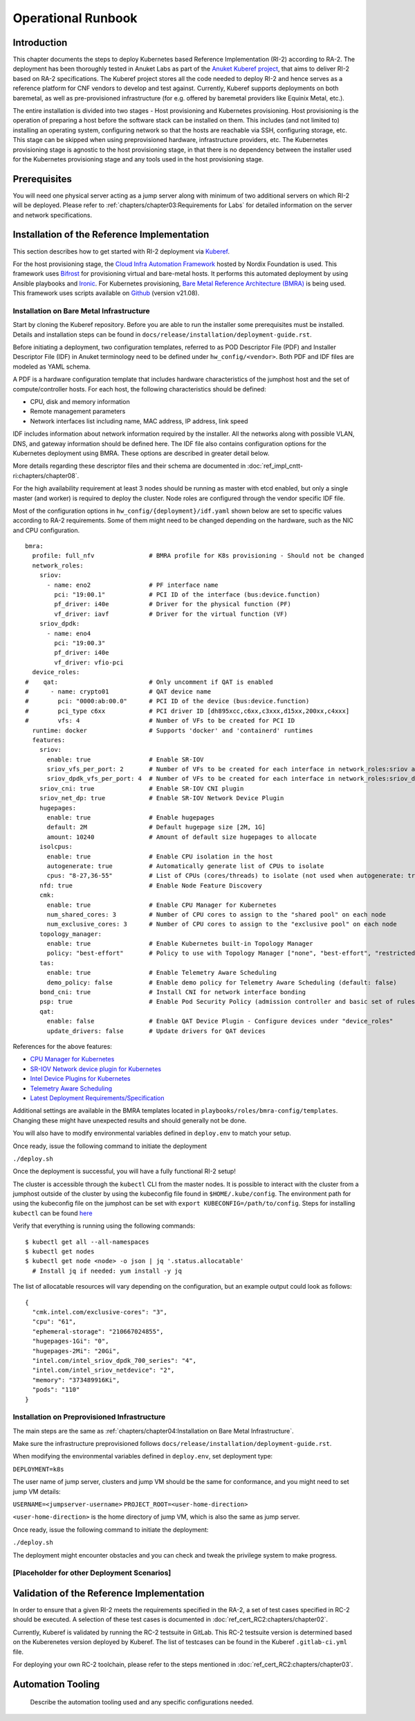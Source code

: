 Operational Runbook
===================

Introduction
------------

This chapter documents the steps to deploy Kubernetes based Reference Implementation (RI-2) according to RA-2. The
deployment has been thoroughly tested in Anuket Labs as part of the `Anuket Kuberef project
<https://wiki.anuket.io/display/HOME/Kuberef>`__, that aims to deliver RI-2 based on RA-2 specifications. The Kuberef
project stores all the code needed to deploy RI-2 and hence serves as a reference platform for CNF vendors to develop
and test against. Currently, Kuberef supports deployments on both baremetal, as well as pre-provisioned infrastructure
(for e.g. offered by baremetal providers like Equinix Metal, etc.).

The entire installation is divided into two stages - Host provisioning and Kubernetes provisioning. Host provisioning
is the operation of preparing a host before the software stack can be installed on them. This includes (and not limited
to) installing an operating system, configuring network so that the hosts are reachable via SSH, configuring storage,
etc. This stage can be skipped when using preprovisioned hardware, infrastructure providers, etc. The Kubernetes
provisioning stage is agnostic to the host provisioning stage, in that there is no dependency between the installer
used for the Kubernetes provisioning stage and any tools used in the host provisioning stage.

Prerequisites
-------------

You will need one physical server acting as a jump server along with minimum of two additional servers on which RI-2 will be
deployed. Please refer to :ref:`chapters/chapter03:Requirements for Labs` for detailed information on
the server and network specifications.

Installation of the Reference Implementation
--------------------------------------------

This section describes how to get started with RI-2 deployment via `Kuberef
<https://gerrit.opnfv.org/gerrit/q/project:kuberef>`__.

For the host provisioning stage, the `Cloud Infra Automation Framework
<https://docs.nordix.org/submodules/infra/engine/docs/user-guide.html#framework-user-guide>`__ hosted by Nordix
Foundation is used. This framework uses `Bifrost <https://docs.openstack.org/bifrost/latest/>`__ for provisioning
virtual and bare-metal hosts. It performs this automated deployment by using Ansible playbooks and `Ironic
<https://docs.openstack.org/ironic/latest/>`__. For Kubernetes provisioning, `Bare Metal Reference Architecture (BMRA)
<https://networkbuilders.intel.com/intel-technologies/container-experience-kits>`__ is being used. This framework uses
scripts available on `Github <https://github.com/intel/container-experience-kits/tree/v21.08>`__ (version v21.08).

Installation on Bare Metal Infrastructure
~~~~~~~~~~~~~~~~~~~~~~~~~~~~~~~~~~~~~~~~~

Start by cloning the Kuberef repository. Before you are able to run the installer some prerequisites must be installed.
Details and installation steps can be found in ``docs/release/installation/deployment-guide.rst``.

Before initiating a deployment, two configuration templates, referred to as POD Descriptor File (PDF) and Installer
Descriptor File (IDF) in Anuket terminology need to be defined under ``hw_config/<vendor>``. Both PDF and IDF files are
modeled as YAML schema.

A PDF is a hardware configuration template that includes hardware characteristics of the jumphost host and the set of
compute/controller hosts. For each host, the following characteristics should be defined:

-  CPU, disk and memory information
-  Remote management parameters
-  Network interfaces list including name, MAC address, IP address, link speed

IDF includes information about network information required by the installer. All the networks along with possible
VLAN, DNS, and gateway information should be defined here. The IDF file also contains configuration options for the
Kubernetes deployment using BMRA. These options are described in greater detail below.

More details regarding these descriptor files and their schema are documented in 
:doc:`ref_impl_cntt-ri:chapters/chapter08`.

For the high availability requirement at least 3 nodes should be running as master with etcd enabled, but only a single
master (and worker) is required to deploy the cluster. Node roles are configured through the vendor specific IDF file.

Most of the configuration options in ``hw_config/{deployment}/idf.yaml`` shown below are set to specific values
according to RA-2 requirements. Some of them might need to be changed depending on the hardware, such as the NIC and
CPU configuration.

::

   bmra:
     profile: full_nfv               # BMRA profile for K8s provisioning - Should not be changed
     network_roles:
       sriov:
         - name: eno2                # PF interface name
           pci: "19:00.1"            # PCI ID of the interface (bus:device.function)
           pf_driver: i40e           # Driver for the physical function (PF)
           vf_driver: iavf           # Driver for the virtual function (VF)
       sriov_dpdk:
         - name: eno4
           pci: "19:00.3"
           pf_driver: i40e
           vf_driver: vfio-pci
     device_roles:
   #    qat:                         # Only uncomment if QAT is enabled
   #      - name: crypto01           # QAT device name
   #        pci: "0000:ab:00.0"      # PCI ID of the device (bus:device.function)
   #        pci_type c6xx            # PCI driver ID [dh895xcc,c6xx,c3xxx,d15xx,200xx,c4xxx]
   #        vfs: 4                   # Number of VFs to be created for PCI ID
     runtime: docker                 # Supports 'docker' and 'containerd' runtimes
     features:
       sriov:
         enable: true                # Enable SR-IOV
         sriov_vfs_per_port: 2       # Number of VFs to be created for each interface in network_roles:sriov above
         sriov_dpdk_vfs_per_port: 4  # Number of VFs to be created for each interface in network_roles:sriov_dpdk above
       sriov_cni: true               # Enable SR-IOV CNI plugin
       sriov_net_dp: true            # Enable SR-IOV Network Device Plugin
       hugepages:
         enable: true                # Enable hugepages
         default: 2M                 # Default hugepage size [2M, 1G]
         amount: 10240               # Amount of default size hugepages to allocate
       isolcpus:
         enable: true                # Enable CPU isolation in the host
         autogenerate: true          # Automatically generate list of CPUs to isolate
         cpus: "8-27,36-55"          # List of CPUs (cores/threads) to isolate (not used when autogenerate: true)
       nfd: true                     # Enable Node Feature Discovery
       cmk:
         enable: true                # Enable CPU Manager for Kubernetes
         num_shared_cores: 3         # Number of CPU cores to assign to the "shared pool" on each node
         num_exclusive_cores: 3      # Number of CPU cores to assign to the "exclusive pool" on each node
       topology_manager:
         enable: true                # Enable Kubernetes built-in Topology Manager
         policy: "best-effort"       # Policy to use with Topology Manager ["none", "best-effort", "restricted", "single-numa-node"]
       tas:
         enable: true                # Enable Telemetry Aware Scheduling
         demo_policy: false          # Enable demo policy for Telemetry Aware Scheduling (default: false)
       bond_cni: true                # Install CNI for network interface bonding
       psp: true                     # Enable Pod Security Policy (admission controller and basic set of rules)
       qat:
         enable: false               # Enable QAT Device Plugin - Configure devices under "device_roles"
         update_drivers: false       # Update drivers for QAT devices

References for the above features:

-  `CPU Manager for Kubernetes <https://github.com/intel/CPU-Manager-for-Kubernetes>`__
-  `SR-IOV Network device plugin for Kubernetes <https://github.com/intel/sriov-network-device-plugin>`__
-  `Intel Device Plugins for Kubernetes <https://github.com/intel/intel-device-plugins-for-kubernetes>`__
-  `Telemetry Aware Scheduling
   <https://github.com/intel/platform-aware-scheduling/tree/master/telemetry-aware-scheduling>`__
-  `Latest Deployment Requirements/Specification <https://wiki.anuket.io/pages/viewpage.action?pageId=36569490>`__

Additional settings are available in the BMRA templates located in ``playbooks/roles/bmra-config/templates``. Changing
these might have unexpected results and should generally not be done.

You will also have to modify environmental variables defined in ``deploy.env`` to match your setup.

Once ready, issue the following command to initiate the deployment

``./deploy.sh``

Once the deployment is successful, you will have a fully functional RI-2 setup!

The cluster is accessible through the ``kubectl`` CLI from the master nodes. It is possible to interact with the
cluster from a jumphost outside of the cluster by using the kubeconfig file found in ``$HOME/.kube/config``. The
environment path for using the kubeconfig file on the jumphost can be set with ``export KUBECONFIG=/path/to/config``.
Steps for installing ``kubectl`` can be found `here <https://kubernetes.io/docs/tasks/tools/install-kubectl/>`__

Verify that everything is running using the following commands:

::

   $ kubectl get all --all-namespaces
   $ kubectl get nodes
   $ kubectl get node <node> -o json | jq '.status.allocatable'
     # Install jq if needed: yum install -y jq

The list of allocatable resources will vary depending on the configuration, but an example output could look as
follows:

::

   {
     "cmk.intel.com/exclusive-cores": "3",
     "cpu": "61",
     "ephemeral-storage": "210667024855",
     "hugepages-1Gi": "0",
     "hugepages-2Mi": "20Gi",
     "intel.com/intel_sriov_dpdk_700_series": "4",
     "intel.com/intel_sriov_netdevice": "2",
     "memory": "373489916Ki",
     "pods": "110"
   }

Installation on Preprovisioned Infrastructure
~~~~~~~~~~~~~~~~~~~~~~~~~~~~~~~~~~~~~~~~~~~~~

The main steps are the same as :ref:`chapters/chapter04:Installation on Bare Metal Infrastructure`.

Make sure the infrastructure preprovisioned follows ``docs/release/installation/deployment-guide.rst``.

When modifying the environmental variables defined in ``deploy.env``,
set deployment type:

``DEPLOYMENT=k8s``

The user name of jump server, clusters and jump VM should be the same for conformance,
and you might need to set jump VM details:

``USERNAME=<jumpserver-username>``
``PROJECT_ROOT=<user-home-direction>``

``<user-home-direction>`` is the home directory of jump VM, which is also the same as jump server.

Once ready, issue the following command to initiate the deployment:

``./deploy.sh``

The deployment might encounter obstacles and you can check and tweak the privilege system to make progress.

[Placeholder for other Deployment Scenarios]
~~~~~~~~~~~~~~~~~~~~~~~~~~~~~~~~~~~~~~~~~~~~

Validation of the Reference Implementation
------------------------------------------

In order to ensure that a given RI-2 meets the requirements specified in the RA-2, a set of test cases specified in
RC-2 should be executed. A selection of these test cases is documented in :doc:`ref_cert_RC2:chapters/chapter02`.

Currently, Kuberef is validated by running the RC-2 testsuite in GitLab. This RC-2 testsuite version is determined
based on the Kuberenetes version deployed by Kuberef. The list of testcases can be found in the Kuberef
``.gitlab-ci.yml`` file.

For deploying your own RC-2 toolchain, please refer to the steps mentioned in :doc:`ref_cert_RC2:chapters/chapter03`.

Automation Tooling
------------------

   Describe the automation tooling used and any specific configurations needed.
